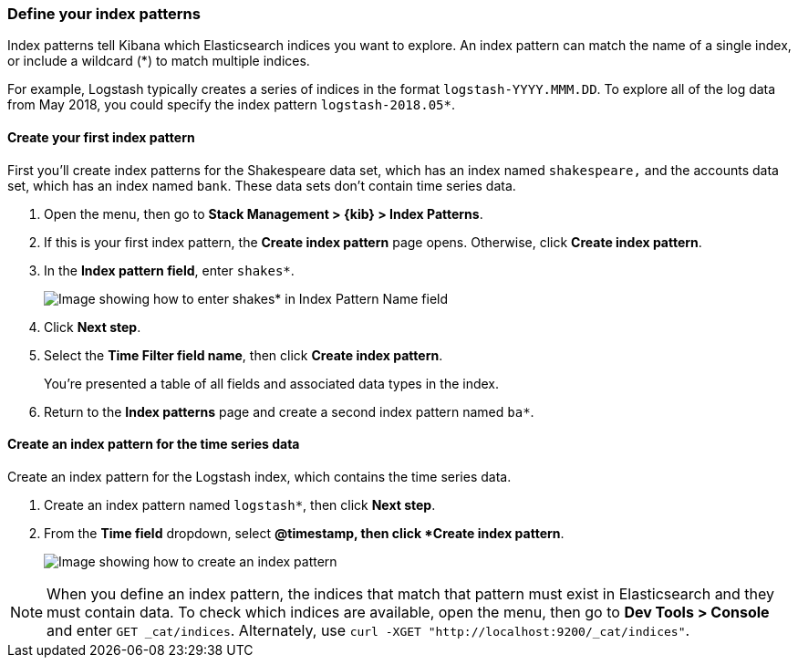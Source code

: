 [[tutorial-define-index]]
=== Define your index patterns

Index patterns tell Kibana which Elasticsearch indices you want to explore.
An index pattern can match the name of a single index, or include a wildcard
(*) to match multiple indices. 

For example, Logstash typically creates a
series of indices in the format `logstash-YYYY.MMM.DD`. To explore all
of the log data from May 2018, you could specify the index pattern
`logstash-2018.05*`.


[float]
==== Create your first index pattern

First you'll create index patterns for the Shakespeare data set, which has an
index named `shakespeare,` and the accounts data set, which has an index named
`bank`. These data sets don't contain time series data.

. Open the menu, then go to *Stack Management > {kib} > Index Patterns*.
. If this is your first index pattern, the *Create index pattern* page opens.
Otherwise, click *Create index pattern*.
. In the *Index pattern field*, enter `shakes*`.
+
[role="screenshot"]
image::images/tutorial-pattern-1.png[Image showing how to enter shakes* in Index Pattern Name field]

. Click *Next step*.
. Select the *Time Filter field name*, then click *Create index pattern*.
+
You’re presented a table of all fields and associated data types in the index.

. Return to the *Index patterns* page and create a second index pattern named  `ba*`. 

[float]
==== Create an index pattern for the time series data

Create an index pattern for the Logstash index, which
contains the time series data.

. Create an index pattern named `logstash*`, then click *Next step*.

. From the *Time field* dropdown, select *@timestamp, then click *Create index pattern*.
+
[role="screenshot"]
image::images/tutorial_index_patterns.png[Image showing how to create an index pattern]

NOTE: When you define an index pattern, the indices that match that pattern must
exist in Elasticsearch and they must contain data. To check which indices are
available, open the menu, then go to *Dev Tools > Console* and enter `GET _cat/indices`.  Alternately, use
`curl -XGET "http://localhost:9200/_cat/indices"`.


